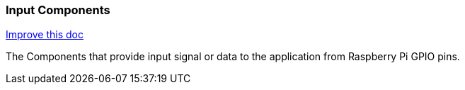 === Input Components
[.text-right] 
https://github.com/oss-slu/Pi4Micronaut/edit/develop/pi4micronaut-utils/src/docs/asciidoc/components/inputComponents.adoc[Improve this doc]

The Components that provide input signal or data to the application from Raspberry Pi GPIO pins.